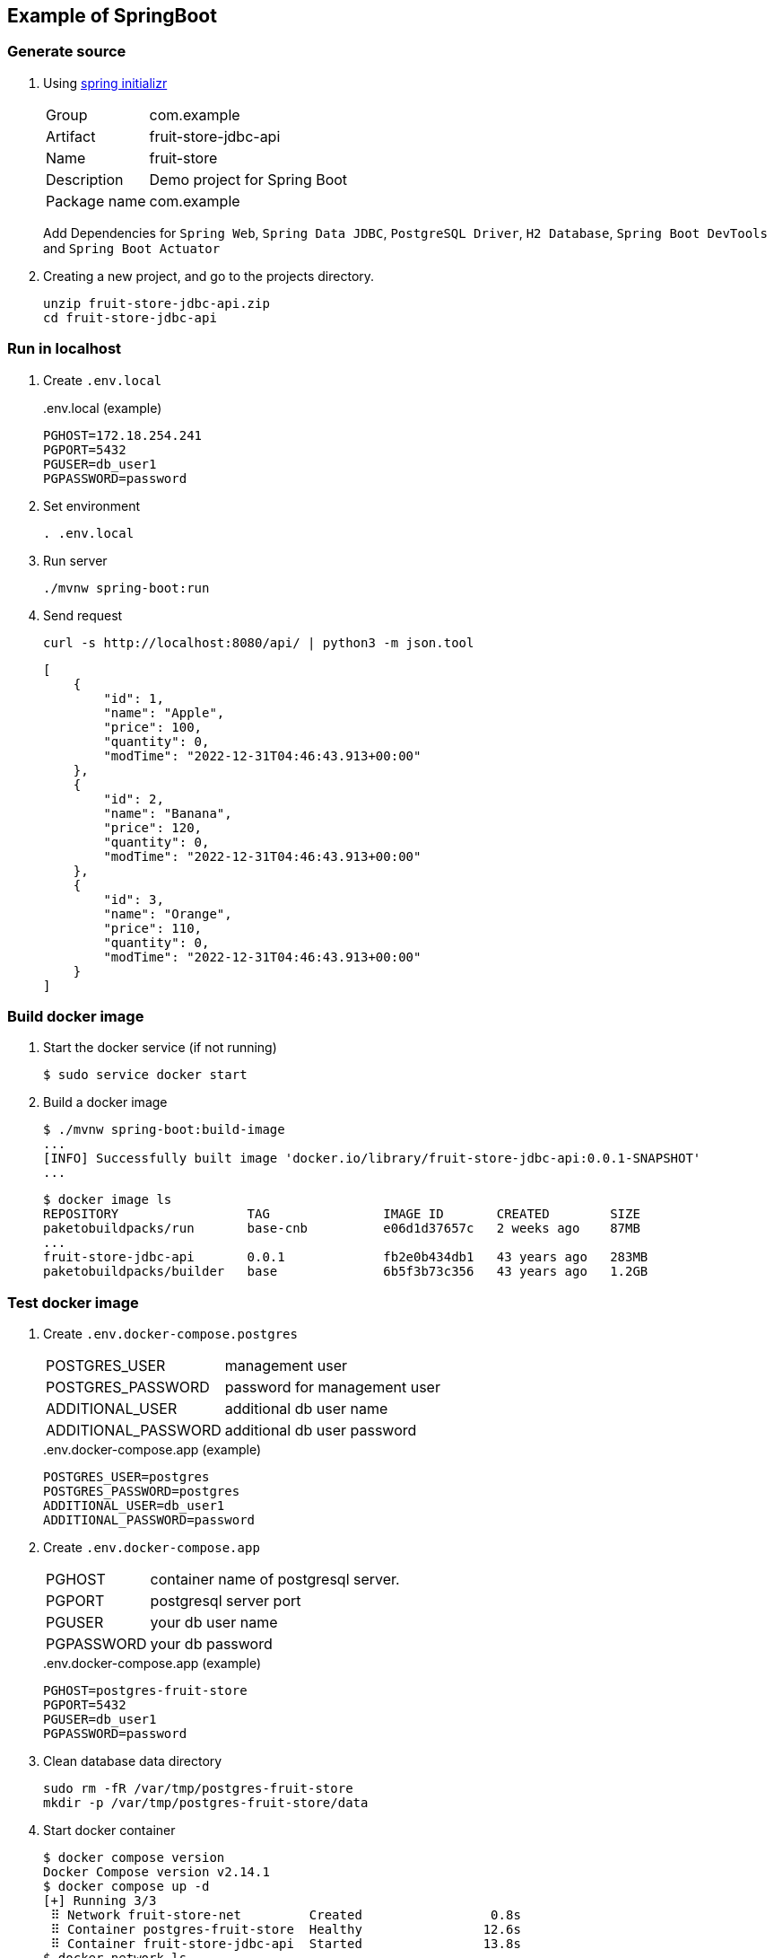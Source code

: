 
== Example of SpringBoot


=== Generate source

. Using https://start.spring.io/[spring initializr^]
+
--
[horizontal]
Group:: com.example
Artifact:: fruit-store-jdbc-api
Name:: fruit-store
Description:: Demo project for Spring Boot
Package name:: com.example
--
+
Add Dependencies for `Spring Web`, `Spring Data JDBC`, `PostgreSQL Driver`, `H2 Database`, `Spring Boot DevTools` and `Spring Boot Actuator`

. Creating a new project, and go to the projects directory.
+
[source,shell]
----
unzip fruit-store-jdbc-api.zip
cd fruit-store-jdbc-api
----

=== Run in localhost

. Create `.env.local`
+
[source,shell]
..env.local (example)
----
PGHOST=172.18.254.241
PGPORT=5432
PGUSER=db_user1
PGPASSWORD=password
----

. Set environment
+
[source,shell]
----
. .env.local
----

. Run server
+
[source,shell]
----
./mvnw spring-boot:run
----

. Send request
+
[source,shell]
----
curl -s http://localhost:8080/api/ | python3 -m json.tool
----
+
[source,json]
----
[
    {
        "id": 1,
        "name": "Apple",
        "price": 100,
        "quantity": 0,
        "modTime": "2022-12-31T04:46:43.913+00:00"
    },
    {
        "id": 2,
        "name": "Banana",
        "price": 120,
        "quantity": 0,
        "modTime": "2022-12-31T04:46:43.913+00:00"
    },
    {
        "id": 3,
        "name": "Orange",
        "price": 110,
        "quantity": 0,
        "modTime": "2022-12-31T04:46:43.913+00:00"
    }
]
----


=== Build docker image

. Start the docker service (if not running)
+
[source,console]
----
$ sudo service docker start
----

. Build a docker image
+
[source,console]
----
$ ./mvnw spring-boot:build-image
...
[INFO] Successfully built image 'docker.io/library/fruit-store-jdbc-api:0.0.1-SNAPSHOT'
...
----
+
[source,console]
----
$ docker image ls
REPOSITORY                 TAG               IMAGE ID       CREATED        SIZE
paketobuildpacks/run       base-cnb          e06d1d37657c   2 weeks ago    87MB
...
fruit-store-jdbc-api       0.0.1             fb2e0b434db1   43 years ago   283MB
paketobuildpacks/builder   base              6b5f3b73c356   43 years ago   1.2GB
----

=== Test docker image

. Create `.env.docker-compose.postgres`
+
--
[horizontal]
POSTGRES_USER:: management user
POSTGRES_PASSWORD:: password for management user
ADDITIONAL_USER:: additional db user name
ADDITIONAL_PASSWORD:: additional db user password
--
+
[source,shell]
..env.docker-compose.app (example)
----
POSTGRES_USER=postgres
POSTGRES_PASSWORD=postgres
ADDITIONAL_USER=db_user1
ADDITIONAL_PASSWORD=password
----

. Create `.env.docker-compose.app`
+
--
[horizontal]
PGHOST:: container name of postgresql server.
PGPORT:: postgresql server port
PGUSER:: your db user name
PGPASSWORD:: your db password
--
+
[source,shell]
..env.docker-compose.app (example)
----
PGHOST=postgres-fruit-store
PGPORT=5432
PGUSER=db_user1
PGPASSWORD=password
----

. Clean database data directory
+
[source,console]
----
sudo rm -fR /var/tmp/postgres-fruit-store
mkdir -p /var/tmp/postgres-fruit-store/data
----

. Start docker container
+
[source,console]
----
$ docker compose version
Docker Compose version v2.14.1
$ docker compose up -d
[+] Running 3/3
 ⠿ Network fruit-store-net         Created                 0.8s
 ⠿ Container postgres-fruit-store  Healthy                12.6s
 ⠿ Container fruit-store-jdbc-api  Started                13.8s
$ docker network ls
NETWORK ID     NAME              DRIVER    SCOPE
...
64ef6dfe06a4   fruit-store-net   bridge    local
...
$ docker compose restart app
----
+
[source,console]
.debug
----
$ docker logs postgres-fruit-store
...
$ docker logs fruit-store-jdbc-api
...
----

. Request to docker container
+
[source,console]
----
$ curl -s http://192.168.120.3:8080/api/ | python3 -m json.tool
[
    {
        "id": 1,
        "name": "Apple",
        "price": 100,
        "quantity": 0,
        "modTime": "2023-01-02T14:46:51.967+00:00"
    },
    {
        "id": 2,
        "name": "Banana",
        "price": 120,
        "quantity": 0,
        "modTime": "2023-01-02T14:46:51.967+00:00"
    },
    {
        "id": 3,
        "name": "Orange",
        "price": 110,
        "quantity": 0,
        "modTime": "2023-01-02T14:46:51.967+00:00"
    }
]
----

. Stop and remove docker container
+
[source,console]
----
$ docker compose down
[+] Running 3/3
 ⠿ Container fruit-store-jdbc-api  Removed                 0.8s
 ⠿ Container postgres-fruit-store  Removed                 1.6s
 ⠿ Network fruit-store-net         Removed                 1.4s
----
